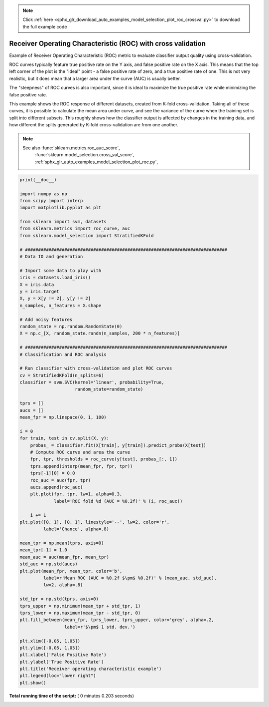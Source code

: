 .. note::
    :class: sphx-glr-download-link-note

    Click :ref:`here <sphx_glr_download_auto_examples_model_selection_plot_roc_crossval.py>` to download the full example code
.. rst-class:: sphx-glr-example-title

.. _sphx_glr_auto_examples_model_selection_plot_roc_crossval.py:


=============================================================
Receiver Operating Characteristic (ROC) with cross validation
=============================================================

Example of Receiver Operating Characteristic (ROC) metric to evaluate
classifier output quality using cross-validation.

ROC curves typically feature true positive rate on the Y axis, and false
positive rate on the X axis. This means that the top left corner of the plot is
the "ideal" point - a false positive rate of zero, and a true positive rate of
one. This is not very realistic, but it does mean that a larger area under the
curve (AUC) is usually better.

The "steepness" of ROC curves is also important, since it is ideal to maximize
the true positive rate while minimizing the false positive rate.

This example shows the ROC response of different datasets, created from K-fold
cross-validation. Taking all of these curves, it is possible to calculate the
mean area under curve, and see the variance of the curve when the
training set is split into different subsets. This roughly shows how the
classifier output is affected by changes in the training data, and how
different the splits generated by K-fold cross-validation are from one another.

.. note::

    See also :func:`sklearn.metrics.roc_auc_score`,
             :func:`sklearn.model_selection.cross_val_score`,
             :ref:`sphx_glr_auto_examples_model_selection_plot_roc.py`,





.. image:: /auto_examples/model_selection/images/sphx_glr_plot_roc_crossval_001.png
    :class: sphx-glr-single-img





.. code-block:: python

    print(__doc__)

    import numpy as np
    from scipy import interp
    import matplotlib.pyplot as plt

    from sklearn import svm, datasets
    from sklearn.metrics import roc_curve, auc
    from sklearn.model_selection import StratifiedKFold

    # #############################################################################
    # Data IO and generation

    # Import some data to play with
    iris = datasets.load_iris()
    X = iris.data
    y = iris.target
    X, y = X[y != 2], y[y != 2]
    n_samples, n_features = X.shape

    # Add noisy features
    random_state = np.random.RandomState(0)
    X = np.c_[X, random_state.randn(n_samples, 200 * n_features)]

    # #############################################################################
    # Classification and ROC analysis

    # Run classifier with cross-validation and plot ROC curves
    cv = StratifiedKFold(n_splits=6)
    classifier = svm.SVC(kernel='linear', probability=True,
                         random_state=random_state)

    tprs = []
    aucs = []
    mean_fpr = np.linspace(0, 1, 100)

    i = 0
    for train, test in cv.split(X, y):
        probas_ = classifier.fit(X[train], y[train]).predict_proba(X[test])
        # Compute ROC curve and area the curve
        fpr, tpr, thresholds = roc_curve(y[test], probas_[:, 1])
        tprs.append(interp(mean_fpr, fpr, tpr))
        tprs[-1][0] = 0.0
        roc_auc = auc(fpr, tpr)
        aucs.append(roc_auc)
        plt.plot(fpr, tpr, lw=1, alpha=0.3,
                 label='ROC fold %d (AUC = %0.2f)' % (i, roc_auc))

        i += 1
    plt.plot([0, 1], [0, 1], linestyle='--', lw=2, color='r',
             label='Chance', alpha=.8)

    mean_tpr = np.mean(tprs, axis=0)
    mean_tpr[-1] = 1.0
    mean_auc = auc(mean_fpr, mean_tpr)
    std_auc = np.std(aucs)
    plt.plot(mean_fpr, mean_tpr, color='b',
             label=r'Mean ROC (AUC = %0.2f $\pm$ %0.2f)' % (mean_auc, std_auc),
             lw=2, alpha=.8)

    std_tpr = np.std(tprs, axis=0)
    tprs_upper = np.minimum(mean_tpr + std_tpr, 1)
    tprs_lower = np.maximum(mean_tpr - std_tpr, 0)
    plt.fill_between(mean_fpr, tprs_lower, tprs_upper, color='grey', alpha=.2,
                     label=r'$\pm$ 1 std. dev.')

    plt.xlim([-0.05, 1.05])
    plt.ylim([-0.05, 1.05])
    plt.xlabel('False Positive Rate')
    plt.ylabel('True Positive Rate')
    plt.title('Receiver operating characteristic example')
    plt.legend(loc="lower right")
    plt.show()

**Total running time of the script:** ( 0 minutes  0.203 seconds)


.. _sphx_glr_download_auto_examples_model_selection_plot_roc_crossval.py:


.. only :: html

 .. container:: sphx-glr-footer
    :class: sphx-glr-footer-example



  .. container:: sphx-glr-download

     :download:`Download Python source code: plot_roc_crossval.py <plot_roc_crossval.py>`



  .. container:: sphx-glr-download

     :download:`Download Jupyter notebook: plot_roc_crossval.ipynb <plot_roc_crossval.ipynb>`


.. only:: html

 .. rst-class:: sphx-glr-signature

    `Gallery generated by Sphinx-Gallery <https://sphinx-gallery.readthedocs.io>`_
